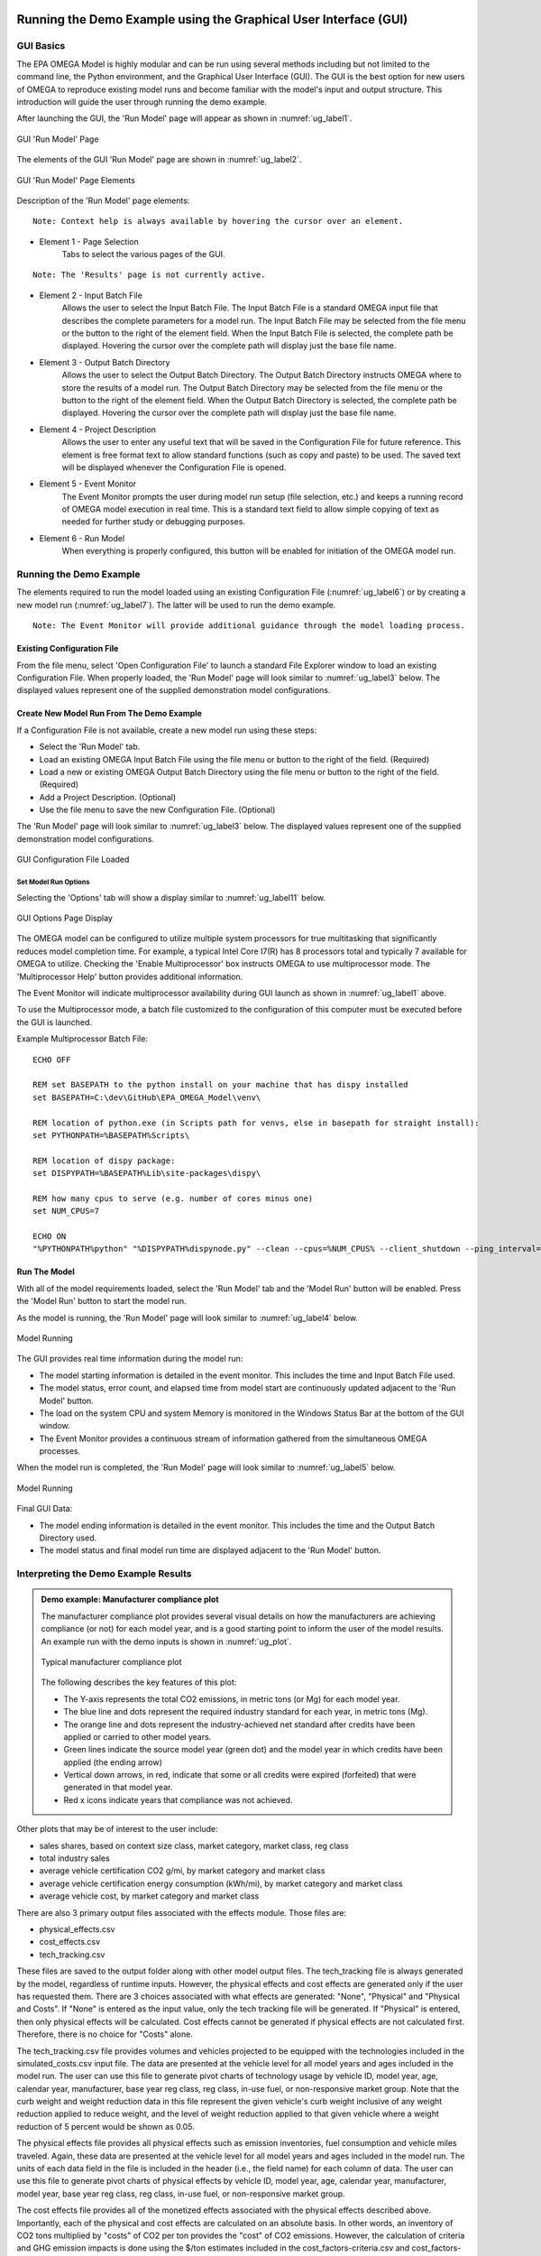 .. image:: _static/epa_logo_1.jpg

.. _running_and_understanding_the_demo_label:

Running the Demo Example using the Graphical User Interface (GUI)
=================================================================

.. _graphical_user_interface_label:

GUI Basics
^^^^^^^^^^
The EPA OMEGA Model is highly modular and can be run using several methods including but not limited to the command line, the Python environment, and the Graphical User Interface (GUI).  The GUI is the best option for new users of OMEGA to reproduce existing model runs and become familiar with the model's input and output structure.  This introduction will guide the user through running the demo example.

After launching the GUI, the 'Run Model' page will appear as shown in :numref:`ug_label1`.

.. _ug_label1:
.. figure:: _static/gui_figures/gui_intro_page.jpg
    :align: center

    GUI 'Run Model' Page

The elements of the GUI 'Run Model' page are shown in :numref:`ug_label2`.

.. _ug_label2:
.. figure:: _static/gui_figures/gui_run_model_page_elements.jpg
    :align: center

    GUI 'Run Model' Page Elements

Description of the 'Run Model' page elements:

::

    Note: Context help is always available by hovering the cursor over an element.

*  Element 1 - Page Selection
    Tabs to select the various pages of the GUI.

::

    Note: The 'Results' page is not currently active.

*  Element 2 - Input Batch File
    Allows the user to select the Input Batch File.  The Input Batch File is a standard OMEGA input file that describes the complete parameters for a model run.  The Input Batch File may be selected from the file menu or the button to the right of the element field.  When the Input Batch File is selected, the complete path be displayed.  Hovering the cursor over the complete path will display just the base file name.

*  Element 3 - Output Batch Directory
    Allows the user to select the Output Batch Directory.  The Output Batch Directory instructs OMEGA where to store the results of a model run.  The Output Batch Directory may be selected from the file menu or the button to the right of the element field.  When the Output Batch Directory is selected, the complete path be displayed.  Hovering the cursor over the complete path will display just the base file name.

*  Element 4 - Project Description
    Allows the user to enter any useful text that will be saved in the Configuration File for future reference.  This element is free format text to allow standard functions (such as copy and paste) to be used.  The saved text will be displayed whenever the Configuration File is opened.

*  Element 5 - Event Monitor
    The Event Monitor prompts the user during model run setup (file selection, etc.) and keeps a running record of OMEGA model execution in real time.  This is a standard text field to allow simple copying of text as needed for further study or debugging purposes.

*  Element 6 - Run Model
    When everything is properly configured, this button will be enabled for initiation of the OMEGA model run.

Running the Demo Example
^^^^^^^^^^^^^^^^^^^^^^^^
The elements required to run the model loaded using an existing Configuration File  (:numref:`ug_label6`) or by creating a new model run (:numref:`ug_label7`).  The latter will be used to run the demo example.

::

    Note: The Event Monitor will provide additional guidance through the model loading process.

.. _ug_label6:

Existing Configuration File
---------------------------
From the file menu, select 'Open Configuration File' to launch a standard File Explorer window to load an existing Configuration File.  When properly loaded, the 'Run Model' page will look similar to :numref:`ug_label3` below.  The displayed values represent one of the supplied demonstration model configurations.

.. _ug_label7:

Create New Model Run From The Demo Example
------------------------------------------
If a Configuration File is not available, create a new model run using these steps:

* Select the 'Run Model' tab.
* Load an existing OMEGA Input Batch File using the file menu or button to the right of the field.  (Required)
* Load a new or existing OMEGA Output Batch Directory using the file menu or button to the right of the field.  (Required)
* Add a Project Description.  (Optional)
* Use the file menu to save the new Configuration File.  (Optional)

The 'Run Model' page will look similar to :numref:`ug_label3` below.  The displayed values represent one of the supplied demonstration model configurations.

.. _ug_label3:
.. figure:: _static/gui_figures/gui_model_loaded.jpg
    :align: center

    GUI Configuration File Loaded

Set Model Run Options
+++++++++++++++++++++
Selecting the 'Options' tab will show a display similar to :numref:`ug_label11` below.

.. _ug_label11:
.. figure:: _static/gui_figures/gui_options_page.jpg
    :align: center

    GUI Options Page Display

The OMEGA model can be configured to utilize multiple system processors for true multitasking that significantly reduces model completion time.  For example, a typical Intel Core I7(R) has 8 processors total and typically 7 available for OMEGA to utilize.  Checking the 'Enable Multiprocessor' box instructs OMEGA to use multiprocessor mode.  The 'Multiprocessor Help' button provides additional information.

The Event Monitor will indicate multiprocessor availability during GUI launch as shown in :numref:`ug_label1` above.

To use the Multiprocessor mode, a batch file customized to the configuration
of this computer must be executed before the GUI is launched.

Example Multiprocessor Batch File:

::

    ECHO OFF

    REM set BASEPATH to the python install on your machine that has dispy installed
    set BASEPATH=C:\dev\GitHub\EPA_OMEGA_Model\venv\

    REM location of python.exe (in Scripts path for venvs, else in basepath for straight install):
    set PYTHONPATH=%BASEPATH%Scripts\

    REM location of dispy package:
    set DISPYPATH=%BASEPATH%Lib\site-packages\dispy\

    REM how many cpus to serve (e.g. number of cores minus one)
    set NUM_CPUS=7

    ECHO ON
    "%PYTHONPATH%python" "%DISPYPATH%dispynode.py" --clean --cpus=%NUM_CPUS% --client_shutdown --ping_interval=15 --daemon --zombie_interval=1

Run The Model
-------------
With all of the model requirements loaded, select the 'Run Model' tab and the 'Model Run' button will be enabled.  Press the 'Model Run' button to start the model run.

As the model is running, the 'Run Model' page will look similar to :numref:`ug_label4` below.

.. _ug_label4:
.. figure:: _static/gui_figures/gui_model_running.jpg
    :align: center

    Model Running

The GUI provides real time information during the model run:

* The model starting information is detailed in the event monitor.  This includes the time and Input Batch File used.
* The model status, error count, and elapsed time from model start are continuously updated adjacent to the 'Run Model' button.
* The load on the system CPU and system Memory is monitored in the Windows Status Bar at the bottom of the GUI window.
* The Event Monitor provides a continuous stream of information gathered from the simultaneous OMEGA processes.

When the model run is completed, the 'Run Model' page will look similar to :numref:`ug_label5` below.

.. _ug_label5:
.. figure:: _static/ug_figures/gui_model_complete.jpg
    :align: center

    Model Running

Final GUI Data:

* The model ending information is detailed in the event monitor.  This includes the time and the Output Batch Directory used.
* The model status and final model run time are displayed adjacent to the 'Run Model' button.

Interpreting the Demo Example Results
^^^^^^^^^^^^^^^^^^^^^^^^^^^^^^^^^^^^^

.. admonition:: Demo example: Manufacturer compliance plot

    The manufacturer compliance plot provides several visual details on how the manufacturers are achieving compliance (or not) for each model year, and is a good starting point to inform the user of the model results.  An example run with the demo inputs is shown in :numref:`ug_plot`.

    .. _ug_plot:
    .. figure:: _static/ug_figures/comp_plot.jpg
        :align: center

        Typical manufacturer compliance plot

    The following describes the key features of this plot:

    * The Y-axis represents the total CO2 emissions, in metric tons (or Mg) for each model year.
    * The blue line and dots represent the required industry standard for each year, in metric tons (Mg).
    * The orange line and dots represent the industry-achieved net standard after credits have been applied or carried to other model years.
    * Green lines indicate the source model year (green dot) and the model year in which credits have been applied (the ending arrow)
    * Vertical down arrows, in red, indicate that some or all credits were expired (forfeited) that were generated in that model year.
    * Red x icons indicate years that compliance was not achieved.

Other plots that may be of interest to the user include:

* sales shares, based on context size class, market category, market class, reg class
* total industry sales
* average vehicle certification CO2 g/mi, by market category and market class
* average vehicle certification energy consumption (kWh/mi), by market category and market class
* average vehicle cost, by market category and market class

There are also 3 primary output files associated with the effects module. Those files are:

* physical_effects.csv
* cost_effects.csv
* tech_tracking.csv

These files are saved to the output folder along with other model output files. The tech_tracking file is always generated by the model,
regardless of runtime inputs. However, the physical effects and cost effects are generated only if the user has requested them. There are
3 choices associated with what effects are generated: "None", "Physical" and "Physical and Costs". If "None" is entered as the input value,
only the tech tracking file will be generated. If "Physical" is entered, then only physical effects will be calculated. Cost effects cannot
be generated if physical effects are not calculated first. Therefore, there is no choice for "Costs" alone.

The tech_tracking.csv file provides volumes and vehicles projected to be equipped with the technologies included in the simulated_costs.csv
input file. The data are presented at the vehicle level for all model years and ages included in the model run. The user can use this file to
generate pivot charts of technology usage by vehicle ID, model year, age, calendar year, manufacturer, base year reg class, reg class, in-use
fuel, or non-responsive market group. Note that the curb weight and weight reduction data in this file represent the given vehicle's curb weight
inclusive of any weight reduction applied to reduce weight, and the level of weight reduction applied to that given vehicle where a weight
reduction of 5 percent would be shown as 0.05.

The physical effects file provides all physical effects such as emission inventories, fuel consumption and vehicle miles traveled. Again,
these data are presented at the vehicle level for all model years and ages included in the model run. The units of each data field in the file
is included in the header (i.e., the field name) for each column of data. The user can use this file to generate pivot charts of physical effects
by vehicle ID, model year, age, calendar year, manufacturer, model year, base year reg class, reg class, in-use fuel, or non-responsive market
group.

The cost effects file provides all of the monetized effects associated with the physical effects described above. Importantly, each of the
physical and cost effects are calculated on an absolute basis. In other words, an inventory of CO2 tons multiplied by "costs"
of CO2 per ton provides the "cost" of CO2 emissions. However, the calculation of criteria and GHG emission impacts is done using the $/ton
estimates included in the cost_factors-criteria.csv and cost_factors-scc.csv input files. The $/ton estimates provided in those files are
best understood to be the marginal costs associated with the reduction of the individual pollutants as opposed to the absolute costs
associated with a ton of each pollutant. As such, the criteria and climate "costs" calculated by the model should not be seen as true costs
associated with pollution, but rather the first step in estimating the benefits associated with reductions of those pollutants. For that
reason, the user must be careful not to consider those as absolute costs, but once compared to the "costs" of another scenario (presumably
via calculation of a difference in "costs" between two scenarios) the result can be interpreted as a benefit.

Additionally, OMEGA also outputs the following CSVs from the Producer Module:

* a year-by-year list of credit balances
* a ledger of credit transactions between model years to achieve compliance


